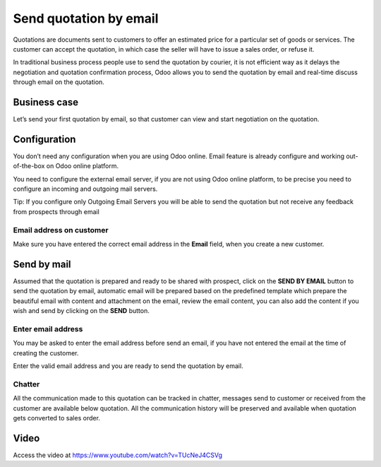 
.. index::
   single: Send quotation by email

Send quotation by email
=======================

Quotations are documents sent to customers to offer an estimated price
for a particular set of goods or services. The customer can accept the
quotation, in which case the seller will have to issue a sales order, or
refuse it.

In traditional business process people use to send the quotation by
courier, it is not efficient way as it delays the negotiation and
quotation confirmation process, Odoo allows you to send the quotation by
email and real-time discuss through email on the quotation.

Business case
-------------

Let’s send your first quotation by email, so that customer can view and
start negotiation on the quotation.

Configuration
-------------

You don’t need any configuration when you are using Odoo online. Email
feature is already configure and working out-of-the-box on Odoo online
platform.

You need to configure the external email server, if you are not using
Odoo online platform, to be precise you need to configure an incoming
and outgoing mail servers.

|image0|

Tip: If you configure only Outgoing Email Servers you will be able to
send the quotation but not receive any feedback from prospects through
email

Email address on customer
~~~~~~~~~~~~~~~~~~~~~~~~~

Make sure you have entered the correct email address in the **Email**
field, when you create a new customer.

Send by mail
------------

Assumed that the quotation is prepared and ready to be shared with
prospect, click on the **SEND BY EMAIL** button to send the quotation by
email, automatic email will be prepared based on the predefined template
which prepare the beautiful email with content and attachment on the
email, review the email content, you can also add the content if you
wish and send by clicking on the **SEND** button.

|image1|

Enter email address
~~~~~~~~~~~~~~~~~~~

You may be asked to enter the email address before send an email, if you
have not entered the email at the time of creating the customer.

|image2|

Enter the valid email address and you are ready to send the quotation by
email.

Chatter
~~~~~~~

All the communication made to this quotation can be tracked in chatter,
messages send to customer or received from the customer are available
below quotation. All the communication history will be preserved and
available when quotation gets converted to sales order.

Video
-----
Access the video at https://www.youtube.com/watch?v=TUcNeJ4CSVg

.. raw:: html

    <div style="position: relative; padding-bottom: 56.25%; height: 0; overflow: hidden; max-width: 100%; height: auto;">
        <iframe src="https://www.youtube.com/embed/TUcNeJ4CSVg" frameborder="0" allowfullscreen style="position: absolute; top: 0; left: 0; width: 700px; height: 385px;"></iframe>
    </div>

.. |image0| image:: static/send_quotation_by_email/media/image2.png
   :width: 6.5in
   :height: 1.94444in
.. |image1| image:: static/send_quotation_by_email/media/image6.png
   :width: 6.5in
   :height: 4.22222in
.. |image2| image:: static/send_quotation_by_email/media/image4.png
   :width: 6.5in
   :height: 2.68056in
